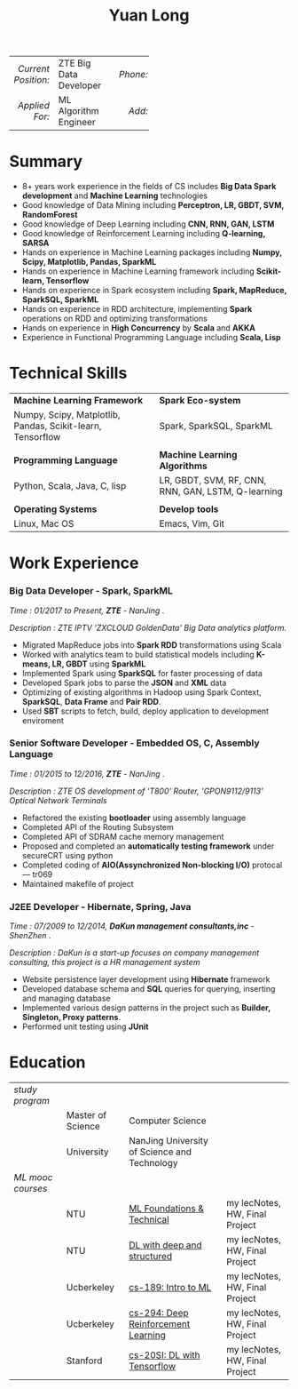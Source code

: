 #+TITLE: Yuan Long
#+OPTIONS:     toc:nil num:nil author:nil date:nil
#+LaTeX_HEADER: \pagenumbering{gobble}
#+LaTeX_HEADER: \usepackage[left=0.3in,top=0.5in,right=0.3in,bottom=0.8in]{geometry}
#+LATEX_CLASS_OPTIONS: [9pt]
#+LaTeX_HEADER: \usepackage{palatino}
#+LaTeX_HEADER: \usepackage{fancyhdr}
#+LaTeX_HEADER: \usepackage{sectsty}
#+LaTeX_HEADER: \usepackage{engord}
#+LaTeX_HEADER: \usepackage{cite}
#+LaTeX_HEADER: \usepackage{graphicx}
#+LaTeX_HEADER: \usepackage{setspace}
#+LaTeX_HEADER: \usepackage[compact]{titlesec}
#+LaTeX_HEADER: \usepackage[center]{caption}
#+LaTeX_HEADER: \usepackage{multirow}
#+LaTeX_HEADER: \usepackage{ifthen}
#+LaTeX_HEADER: \usepackage{longtable}
#+LaTeX_HEADER: \usepackage{color}
#+LaTeX_HEADER: \usepackage{amsmath}
#+LaTeX_HEADER: \usepackage{listings}
#+LaTeX_HEADER: \usepackage{pdfpages}
#+LaTeX_HEADER: \usepackage{nomencl}	% For glossary
#+LaTeX_HEADER: \usepackage{pdflscape}	% For landscape pictures and environment
#+LaTeX_HEADER: \usepackage{verbatim} 	% For multiline comment environments
#+LaTeX_HEADER: \usepackage[table]{xcolor}

|                 <r> | <l>                    | <l3> |      <r> | <l>         | <l3> |      <r> | <l>                |
| /Current Position:/ | ZTE Big Data Developer |     | /Phone:/ | 18118801655 |     |  /Site:/ | [[https://yiddishkop.github.io/][yiddishkop's blog]]  |
|      /Applied For:/ | ML Algorithm Engineer  |     |   /Add:/ | NanJing     |     | /Email:/ | yiddishkop@163.com |



* Summary
- 8+ years work experience in the fields of CS includes *Big Data Spark development* and *Machine Learning* technologies
- Good knowledge of Data Mining including *Perceptron, LR, GBDT, SVM, RandomForest*
- Good knowledge of Deep Learning including *CNN, RNN, GAN, LSTM*
- Good knowledge of Reinforcement Learning including *Q-learning, SARSA*
- Hands on experience in Machine Learning packages including *Numpy, Scipy, Matplotlib, Pandas, SparkML*
- Hands on experience in Machine Learning framework including *Scikit-learn, Tensorflow*
- Hands on experience in Spark ecosystem including *Spark, MapReduce, SparkSQL, SparkML*
- Hands on experience in RDD architecture, implementing *Spark* operations on RDD and optimizing transformations
- Hands on experience in *High Concurrency* by *Scala* and *AKKA*
- Experience in Functional Programming Language including *Scala, Lisp*

* Technical Skills
| *Machine Learning Framework*                               | *Spark Eco-system*                                 |
| Numpy, Scipy, Matplotlib, Pandas, Scikit-learn, Tensorflow | Spark, SparkSQL, SparkML                           |
|                                                            |                                                    |
| *Programming Language*                                     | *Machine Learning Algorithms*                      |
| Python, Scala, Java, C, lisp                               | LR, GBDT, SVM, RF, CNN, RNN, GAN, LSTM, Q-learning |
|                                                            |                                                    |
| *Operating Systems*                                        | *Develop tools*                                    |
| Linux, Mac OS                                              | Emacs, Vim, Git                                    |

* Work Experience
*** Big Data Developer - Spark, SparkML

    /Time : 01/2017 to Present, *ZTE* - NanJing/ .

    /Description : ZTE IPTV 'ZXCLOUD GoldenData' Big Data analytics platform./

    - Migrated MapReduce jobs into *Spark RDD* transformations using Scala
    - Worked with analytics team to build statistical models including *K-means, LR, GBDT* using *SparkML*
    - Implemented Spark using *SparkSQL* for faster processing of data
    - Developed Spark jobs to parse the *JSON* and *XML* data
    - Optimizing of existing algorithms in Hadoop using Spark Context, *SparkSQL*, *Data Frame* and *Pair RDD*.
    - Used *SBT* scripts to fetch, build, deploy application to development enviroment

*** Senior Software Developer - Embedded OS, C, Assembly Language

    /Time : 01/2015 to 12/2016, *ZTE* - NanJing/ .

    /Description : ZTE OS development of 'T800' Router, 'GPON9112/9113' Optical Network Terminals/

    - Refactored the existing *bootloader* using assembly language
    - Completed API of the Routing Subsystem
    - Completed API of SDRAM cache memory management
    - Proposed and completed an *automatically testing framework* under secureCRT using python
    - Completed coding of *AIO(Assynchronized Non-blocking I/O)* protocal --- tr069
    - Maintained makefile of project

*** J2EE Developer - Hibernate, Spring, Java

    /Time : 07/2009 to 12/2014, *DaKun management consultants,inc* - ShenZhen/ .

    /Description : DaKun is a start-up focuses on company management consulting, this project is a HR management system/

    - Website persistence layer development using *Hibernate* framework
    - Developed database schema and *SQL* queries for querying, inserting and managing database
    - Implemented various design patterns in the project such as *Builder, Singleton, Proxy patterns*.
    - Performed unit testing using *JUnit*

* Education

| /study program/   |                   |                                              |                                |
|                   | Master of Science | Computer Science                             |                                |
|                   | University        | NanJing University of Science and Technology |                                |
| /ML mooc courses/ |                   |                                              |                                |
|                   | NTU               | [[https://www.csie.ntu.edu.tw/~htlin/course/mltech17spring/][ML Foundations & Technical]]                   | my lecNotes, HW, Final Project |
|                   | NTU               | [[http://speech.ee.ntu.edu.tw/~tlkagk/courses_MLDS17.html][DL with deep and structured]]                  | my lecNotes, HW, Final Project |
|                   | Ucberkeley        | [[https://people.eecs.berkeley.edu/~jrs/189/][cs-189: Intro to ML]]                          | my lecNotes, HW, Final Project |
|                   | Ucberkeley        | [[http://rail.eecs.berkeley.edu/deeprlcourse-fa17/index.html][cs-294: Deep Reinforcement Learning]]          | my lecNotes, HW, Final Project |
|                   | Stanford          | [[https://web.stanford.edu/class/cs20si/2017/][cs-20SI: DL with Tensorflow]]                  | my lecNotes, HW, Final Project |
